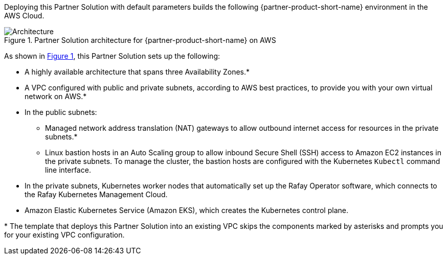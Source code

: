 :xrefstyle: short

Deploying this Partner Solution with default parameters builds the following {partner-product-short-name} environment in the
AWS Cloud.

// Replace this example diagram with your own. Follow our wiki guidelines: https://w.amazon.com/bin/view/AWS_Quick_Starts/Process_for_PSAs/#HPrepareyourarchitecturediagram. Upload your source PowerPoint file to the GitHub {deployment name}/docs/images/ directory in its repository.

[#architecture1]
.Partner Solution architecture for {partner-product-short-name} on AWS
image::../docs/deployment_guide/images/architecture_diagram.png[Architecture]

As shown in <<architecture1>>, this Partner Solution sets up the following:

* A highly available architecture that spans three Availability Zones.*
* A VPC configured with public and private subnets, according to AWS best practices, to provide you with your own virtual network on AWS.*
* In the public subnets:
** Managed network address translation (NAT) gateways to allow outbound internet access for resources in the private subnets.*
** Linux bastion hosts in an Auto Scaling group to allow inbound Secure Shell (SSH) access to Amazon EC2 instances in the private subnets. To manage the cluster, the bastion hosts are configured with the Kubernetes `Kubectl` command line interface.
* In the private subnets, Kubernetes worker nodes that automatically set up the Rafay Operator software, which connects to the Rafay Kubernetes Management Cloud.
* Amazon Elastic Kubernetes Service (Amazon EKS), which creates the Kubernetes control plane.

[.small]#* The template that deploys this Partner Solution into an existing VPC skips the components marked by asterisks and prompts you for your existing VPC configuration.#

